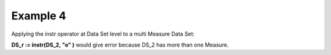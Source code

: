 ^^^^^^^^^^^^^^^^
Example 4
^^^^^^^^^^^^^^^^

Applying the instr operator at Data Set level to a multi Measure Data Set:

**DS_r := instr(DS_2, "o" )** would give error because DS_2 has more than one Measure.